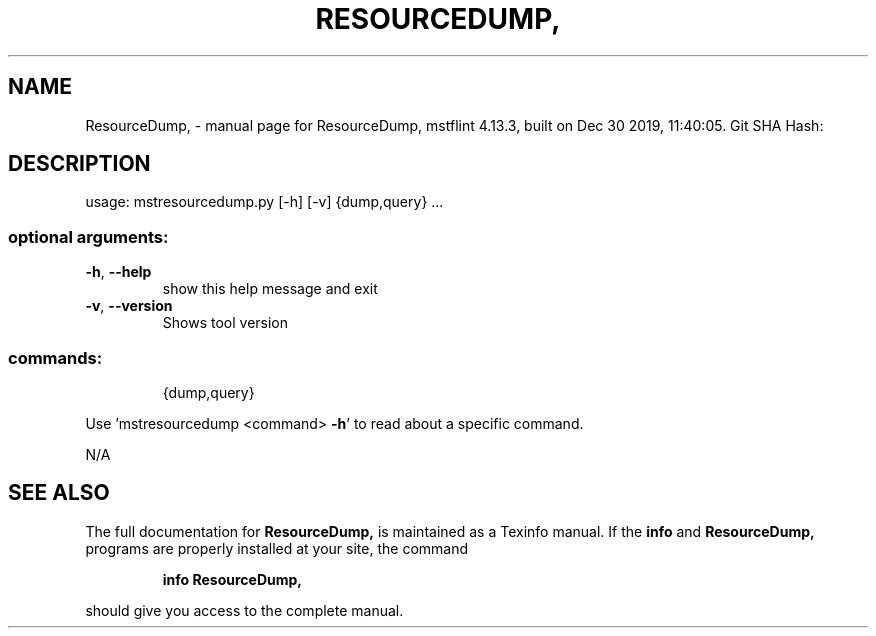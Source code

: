 .\" DO NOT MODIFY THIS FILE!  It was generated by help2man 1.41.1.
.TH RESOURCEDUMP, "1" "December 2019" "ResourceDump, mstflint 4.13.3, built on Dec 30 2019, 11:40:05. Git SHA Hash:" "User Commands"
.SH NAME
ResourceDump, \- manual page for ResourceDump, mstflint 4.13.3, built on Dec 30 2019, 11:40:05. Git SHA Hash:
.SH DESCRIPTION
usage: mstresourcedump.py [\-h] [\-v] {dump,query} ...
.SS "optional arguments:"
.TP
\fB\-h\fR, \fB\-\-help\fR
show this help message and exit
.TP
\fB\-v\fR, \fB\-\-version\fR
Shows tool version
.SS "commands:"
.IP
{dump,query}
.PP
Use 'mstresourcedump <command> \fB\-h\fR' to read about a specific command.
.PP
N/A
.SH "SEE ALSO"
The full documentation for
.B ResourceDump,
is maintained as a Texinfo manual.  If the
.B info
and
.B ResourceDump,
programs are properly installed at your site, the command
.IP
.B info ResourceDump,
.PP
should give you access to the complete manual.
